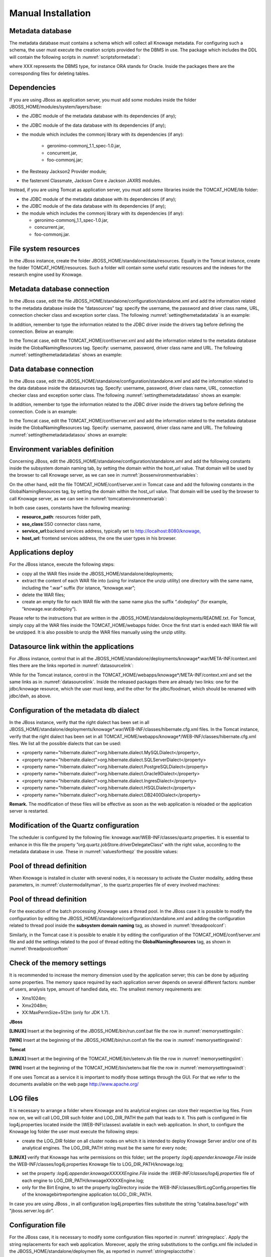
Manual Installation
==========================

Metadata database
-------------------

The metadata database must contains a schema which will collect all Knowage metadata. For configuring such a schema, the user must execute the creation scripts provided for the DBMS in use. The package which includes the DDL will contain the following scripts in :numref:`scriptsformetadat`:

.. _scriptsformetadat:
.. code-block:: bash
        :linenos:
        :caption: Scripts for metadata schema.
 
        XXX_create.sql                                            
        XXX_create_quartz_schema.sql

where XXX represents the DBMS type, for instance ORA stands for Oracle. Inside the packages there are the corresponding files for deleting tables.

Dependencies
-------------------
If you are using JBoss as application server, you must add some modules inside the folder JBOSS_HOME/modules/system/layers/base:

- the JDBC module of the metadata database with its dependencies (if any);
- the JDBC module of the data database with its dependencies (if any);
- the module which includes the commonj library with its dependencies (if any):

   - geronimo-commonj_1.1_spec-1.0.jar,
   - concurrent.jar,
   - foo-commonj.jar;

- the Resteasy Jackson2 Provider module;
- the fasterxml Classmate, Jackson Core e Jackson JAXRS modules.

Instead, if you are using Tomcat as application server, you must add some libraries inside the TOMCAT_HOME/lib folder:

-  the JDBC module of the metadata database with its dependencies (if any);
-  the JDBC module of the data database with its dependencies (if any);
-  the module which includes the commonj library with its dependencies (if any):

   -  geronimo-commonj_1.1_spec-1.0.jar,
   -  concurrent.jar,
   -  foo-commonj.jar.

File system resources
---------------------

In the JBoss instance, create the folder JBOSS_HOME/standalone/data/resources. Equally in the Tomcat instance, create the folder TOMCAT_HOME/resources. Such a folder will contain some useful static resources and the indexes for the research engine used by Knowage.

Metadata database connection
----------------------------
In the JBoss case, edit the file JBOSS_HOME/standalone/configuration/standalone.xml and add the information related to the metadata database inside the “datasources” tag: specify the username, the password and driver class name, URL, connection checker class and exception sorter class. The following :numref:`settingthemetadatadata` is an example:

.. _settingthemetadatadata:
.. code-block:: xml
        :linenos:
        :caption: Setting the metadata datasource.
        
	<datasource jndi-name="java:/jdbc/knowage" pool-name="knowage">       
	<connection-url> <JDBC URL> </connection-url>                         
	<driver> <JDBC driver> </driver>                                      
	<security>                                                            
	<user-name> user name> </user-name>                                   
	<password> <password> </password>                                     
	</security>                                                           
	<validation>                                                          
	<validate-on-match>true</validate-on-match>                           
	<background-validation>false</background-validation>                  
		<valid-connection-checker class-name="<connection checkerclass>"/> 
		<exception-sorter class-name="<exception sorter class>"/>          
		</validation>                                                      
	</datasource>  

In addition, remember to type the information related to the JDBC driver inside the drivers tag before defining the connection. Below an example:

.. code-block:: xml
        :linenos:

         <driver name="<driver class>" module="<module name>" /> 

In the Tomcat case, edit the TOMCAT_HOME/conf/server.xml and add the information related to the metadata database inside the GlobalNamingResources tag. Specify: username, password, driver class name and URL. The following :numref:`settingthemetadatadatas` shows an example:

.. _settingthemetadatadatas:
.. code-block:: xml
        :linenos:
        :caption: Setting the metadata datasource.

        <Resource name="jdbc/knowage" auth="Container" type="javax.sql.DataSource" username="<user name>"                    
          password="<password>" driverClassName="<JDBC driver>" url="<JDBC URL>" maxActive="20" maxIdle="4" 
          validationQuery="<a query to validate the connection, for example 
          "select 1 from dual" on Oracle>" removeAbandoned="true" 
        removeAbandonedTimeout="3600"/>                

Data database connection
------------------------

In the JBoss case, edit the JBOSS_HOME/standalone/configuration/standalone.xml and add the information related to the data database inside the datasources tag. Specify: username, password, driver class name, URL, connection checker class and exception sorter class. The following :numref:`settingthemetadatadataso` shows an example:

.. _settingthemetadatadataso:
.. code-block:: xml
        :linenos:
        :caption: Setting the metadata datasource.

        <datasource jndi-name="java:/jdbc/dwh" pool-name="knowage">           
            <connection-url> <JDBC URL> </connection-url>                      
            <driver> <JDBC driver> </driver>                                   
            <security>                                                         
            <user-name> <user name> </user-name>                               
            <password> <password> </password>                                  
            </security>                                                        
            <validation>                                                       
            <validate-on-match>true</validate-on-match>                        
            <background-validation>false</background-validation>               
            <valid-connection-checker class-name="<connection checker class>"/>
            <exception-sorter class-name="<exception sorter class>"/>          
            </validation>                                                      
        </datasource>                                                         

In addition, remember to type the information related to the JDBC driver inside the drivers tag before defining the connection. Code is an example:

.. code-block:: xml
        :linenos:

        <driver name="<driver class>" module="<module name>" /> 

In the Tomcat case, edit the TOMCAT_HOME/conf/server.xml and add the information related to the metadata database inside the GlobalNamingResources tag. Specify: username, password, driver class name and URL. The following :numref:`settingthemetadatadatasou` shows an example:

.. _settingthemetadatadatasou:
.. code-block:: xml
        :linenos:
        :caption: Setting the metadata datasource.

        <Resource name="jdbc/dwh" auth="Container" type="javax.sql.DataSource" username="<user name>"                    
          password="<password>" driverClassName="<JDBC driver>" url="<JDBC URL>" maxActive="20" maxIdle="4" 
          validationQuery="<query to validate the connection, for instance 
          "select 1  from dual" on Oracle>" removeAbandoned="true"                      
        removeAbandonedTimeout="3600"/>

Environment variables definition
--------------------------------
Concerning JBoss, edit the JBOSS_HOME/standalone/configuration/standalone.xml and add the following constants inside the subsystem domain naming tab, by setting the domain within the host_url value. That domain will be used by the browser to call Knowage server, as we can see in :numref:`jbossenvironmentvariables`:

.. _jbossenvironmentvariables:
.. code-block:: xml
        :linenos:
        :caption: JBoss environment variables configuration.

         <bindings>                                                            
              <simple name="java:/urls/resource_path" type="java.lang.String"    
              value="${jboss.server.data.dir}/resources" />                      
              <simple name="java:/urls/sso_class" type="java.lang.String"        
              value="it.eng.spagobi.services.common.FakeSsoService" /> <simple   
              name="java:/urls/service_url" type="java.lang.String"              
              value="http:// localhost:8080/knowage" />                          
              <simple name="java:/urls/host_url" type="java.lang.String"         
              value="<server url which is hosting knowage>"/>                    
        </bindings>                                                           

On the other hand, edit the file TOMCAT_HOME/conf/server.xml in Tomcat case and add the following constants in the GlobalNamingResources tag, by setting the domain within the host_url value. That domain will be used by the browser to call Knowage server, as we can see in :numref:`tomcatoenvironmentvariab`:

.. _tomcatoenvironmentvariab:
.. code-block:: xml
        :linenos:
        :caption: Tomcat environment variables configuration.

        <Environment name="resource_path" type="java.lang.String" value="${catalina.home}/resources"/>                 
                                                                                                                
        <Environment name=" sso_class" type="java.lang.String" value="it.eng.spagobi.services.common.FakeSsoService"/> 
                                                                                                                
        <Environment name="service_url" type="java.lang.String" value="http://localhost :8080/knowage"/>               
                                                                                                                
        <Environment name="host_url" type="java.lang.String" value="<server URL which is hosting knowage>"/>            

In both case cases, constants have the following meaning:

- **resource\ \_\ path**: resources folder path,
- **sso_class**:SSO connector class name,
- **service\ \_\ url**:backend services address, typically set to `http://localhost:8080/knowage, <http://localhost:8080/knowage>`__
- **host\_\ url**: frontend services address, the one the user types in his browser.

Applications deploy
-------------------

For the JBoss istance, execute the following steps:

- copy all the WAR files inside the JBOSS_HOME/standalone/deployments;
- extract the content of each WAR file into (using for instance the unzip utility) one directory with the same name, including the “.war” suffix (for istance, “knowage.war”;
- delete the WAR files;
- create an empty file for each WAR file with the same name plus the suffix “.dodeploy” (for example, “knowage.war.dodeploy“).

Please refer to the instructions that are written in the JBOSS_HOME/standalone/deployments/README.txt. For Tomcat, simply copy all the WAR files inside the TOMCAT_HOME/webapps folder. Once the first start is ended each WAR file will be unzipped. It is also possible to unzip the WAR files manually using the unzip utility.

Datasource link within the applications
---------------------------------------

For JBoss instance, control that in all the JBOSS_HOME/standalone/deployments/knowage*.war/META-INF/context.xml files there are the links reported in :numref:`datasourcelink`:

.. _datasourcelink:
.. code-block:: xml
        :linenos:
        :caption: DataSource link syntax.

 	<ResourceLink global="jdbc/knowage" name="jdbc/knowage" type="javax.sql. DataSource"/>
	<ResourceLink global="jdbc/dwh" name="jdbc/dwh" type="javax.sql.DataSource"/>                                         

While for the Tomcat instance, control in the TOMCAT_HOME/webapps/knowage*/META-INF/context.xml and set the same links as in :numref:`datasourcelink`. Inside the released packages there are already two links: one for the jdbc/knowage resource, which the user must keep, and the other for the jdbc/foodmart, which should be renamed with jdbc/dwh, as above.

Configuration of the metadata db dialect
----------------------------------------
In the JBoss instance, verify that the right dialect has been set in all JBOSS_HOME/standalone/deployments/knowage*.war/WEB-INF/classes/hibernate.cfg.xml files.
In the Tomcat instance, verify that the right dialect has been set in all TOMCAT_HOME/webapps/knowage*/WEB-INF/classes/hibernate.cfg.xml files. We list all the possible dialects that can be used:

-  <property name="hibernate.dialect">org.hibernate.dialect.MySQLDialect</property>,
-  <property name="hibernate.dialect">org.hibernate.dialect.SQLServerDialect</property>
-  <property name="hibernate.dialect">org.hibernate.dialect.PostgreSQLDialect</property>
-  <property name="hibernate.dialect">org.hibernate.dialect.Oracle9Dialect</property>
-  <property name="hibernate.dialect">org.hibernate.dialect.IngresDialect</property>
-  <property name="hibernate.dialect">org.hibernate.dialect.HSQLDialect</property>
-  <property name="hibernate.dialect">org.hibernate.dialect.DB2400Dialect</property>

**Remark.** The modification of these files will be effective as soon as the web application is reloaded or the application server is restarted.

Modification of the Quartz configuration
----------------------------------------
The scheduler is configured by the following file: knowage.war/WEB-INF/classes/quartz.properties. It is essential to enhance in this file the property ”org.quartz.jobStore.driverDelegateClass“ with the right value, according to the metadata database in use. These in :numref:`valuesfortheqz` the possible values:

.. _valuesfortheqz:
.. code-block:: bash
        :linenos:
        :caption: Values for the Quartz file.

 	# Hsqldb delegate class                                                                                
 	#org.quartz.jobStore.driverDelegateClass=org.quartz.impl.jdbcjobstore.HSQLDBDelegate          
 	# Mysql/Ingres delegate class org.quartz.jobStore.driverDelegateClass=org.quartz.impl.jdbcjobstore.StdJDBCDelegate          
 	# Postgres delegate class                                                                     
 	#org.quartz.jobStore.driverDelegateClass=org.quartz.impl.jdbcjobstore.PostgreSQLDelegate      
 	# Oracle delegate class                                                                       
 	#org.quartz.jobStore.driverDelegateClass=org.quartz.impl.jdbcjobstore.oracle.OracleDelegate
	# SQLServer delegate class                                                                    
 	#org.quartz.jobStore.driverDelegateClass=org.quartz.impl.jdbcjobstore.MSSQLDelegate           


Pool of thread definition
-------------------------

When Knowage is installed in cluster with several nodes, it is necessary to activate the Cluster modality, adding these parameters, in :numref:`clustermodalityman`, to the quartz.properties file of every involved machines:

.. _clustermodalityman:
.. code-block:: bash
        :linenos:
        :caption: Cluster modality manual activation.

 	org.quartz.jobStore.isClustered = true
 	org.quartz.jobStore.clusterCheckinInterval = 20000
 
	org.quartz.scheduler.instanceId = AUTO
 	org.quartz.scheduler.instanceName = RHECMClusteredSchedule

Pool of thread definition
-------------------------

For the execution of the batch processing ,Knowage uses a thread pool. In the JBoss case it is possible to modify the configuration by editing the JBOSS_HOME/standalone/configuration/standalone.xml and adding the configuration related to thread pool inside the **subsystem domain naming** tag, as showed in :numref:`threadpoolconf`:

.. _threadpoolconf:
.. code-block:: xml
        :linenos:
        :caption: Thread pool configuration for JBoss.

 	<bindings>                                                            
	<object-factory name="java:/global/SpagoWorkManager" module="de.myfoo.commonj" class="de.myfoo.commonj.work.MyFooWorkManagerFactory">                                                                                           <environment>                                                         
        <property name="maxThreads" value="5"/>                               
        <property name="minThreads" value="1"/>                               
        <property name="queueLength" value="10"/>                             
        <property name="maxDaemons" value="10"/>                              
        </environment>                                                        
        </object-factory>                                                     
        </bindings>                                                           

Similarly, in the Tomcat case it is possible to enable it by editing the configuration of the TOMCAT_HOME/conf/server.xml file and add the settings related to the pool of thread editing the **GlobalNamingResources** tag, as shown in :numref:`threadpoolconftom`

.. _threadpoolconftom:
.. code-block:: xml
        :linenos:
        :caption: Thread of pool configuration for Tomcat.

 	<Resource auth="Container" factory="de.myfoo.commonj.work.FooWorkManagerFactory" maxThreads="5" name="wm/SpagoWorkManager" type="commonj.work.WorkManager"/> 


Check of the memory settings
----------------------------

It is recommended to increase the memory dimension used by the application server; this can be done by adjusting some properties. The memory space required by each application server depends on several different factors: number of users, analysis type, amount of handled data, etc. The smallest memory requirements are:

-  Xms1024m;
-  Xmx2048m;
-  XX:MaxPermSize=512m (only for JDK 1.7).

**JBoss**

**[LINUX]** Insert at the beginning of the JBOSS_HOME/bin/run.conf.bat file the row in :numref:`memorysettingslin`:

.. _memorysettingslin:
.. code-block:: bash
        :linenos:
        :caption: Memory settings for JBoss in Linux environment.

	export JAVA_OPTS="$JAVA_OPTS -Xms1024m -Xmx2048m -XX:MaxPermSize=512m" 

**[WIN]** Insert at the beginning of the JBOSS_HOME/bin/run.conf.sh file the row in :numref:`memorysettingswind`:

.. _memorysettingswind:
.. code-block:: bash
        :linenos:
        :caption: Memory settings for JBoss in Windows environment.

	set JAVA_OPTS= %JAVA_OPTS% -Xms1024m Xmx2048m -XX:MaxPermSize=512m

**Tomcat**

**[LINUX]** Insert at the beginning of the TOMCAT_HOME/bin/setenv.sh file the row in :numref:`memorysettingslint`:

.. _memorysettingslint:
.. code-block:: bash
        :linenos:
        :caption: Memory settings for Tomcat in Linux environment.

	export JAVA_OPTS="$JAVA_OPTS -Xms1024m -Xmx2048m -XX:MaxPermSize=512m" 


**[WIN]** Insert at the beginning of the TOMCAT_HOME/bin/setenv.bat file the row in :numref:`memorysettingswindt`:

.. _memorysettingswindt:
.. code-block:: bash
        :linenos:
        :caption: Memory settings for Tomcat in Windows environment.

	set JAVA_OPTS= %JAVA_OPTS% -Xms1024m Xmx2048m -XX:MaxPermSize=512m

If one uses Tomcat as a service it is important to modify those settings through the GUI. For that we refer to the documents available on the web page  http://www.apache.org/ 

LOG files
---------

It is necessary to arrange a folder where Knowage and its analytical engines can store their respective log files. From now on, we will call LOG_DIR such folder and LOG_DIR_PATH the path that leads to it. This path is configured in file log4j.properties located inside the *\\*\ WEB-INF\ *\\*\ classes\ *\\* available in each web application.
In short, to configure the Knowage log folder the user must execute the following steps:

- create the LOG_DIR folder on all cluster nodes on which it is intended to deploy Knowage Server and/or one of its analytical engines. The LOG_DIR_PATH string must be the same for every node;

**[LINUX]** verify that Knowage has write permissions on this folder; set the property :`log4j.appender.knowage.File` inside the WEB-INF/classes/log4j.properties Knowage file to LOG_DIR_PATH/knowage.log;

- set the property :`log4j.appender.knowageXXXXXEngine.File` inside the :`WEB-INF/classes/log4j.properties` file of each engine to LOG_DIR_PATH/knwoageXXXXXEngine.log;
- only for the Birt Engine, to set the property logDirectory inside the WEB-INF/classes/BirtLogConfig.properties file of the knowagebirtreportengine application toLOG\ :`\_`\ DIR\ :`\_`\ PATH.

In case you are using JBoss , in all configuration log4j.properties files substitute the string ”catalina.base/logs“ with "jboss.server.log.dir”.

Configuration file
------------------
For the JBoss case, it is necessary to modify some configuration files reported in :numref:`stringreplacc`. Apply the string replacements for each web application.
Moreover, apply the string substitutions to the configs.xml file included in the JBOSS_HOME/standalone/deploymen file, as reported in :numref:`stringreplacctothe`:

.. _stringreplacc:
.. table:: String replacements according to the web application.
    :widths: auto

+----------------------+------------------------------+--------------------------+
|    **File name**     | **Original string**          | **New string**           |
+======================+==============================+==========================+
| hibernate.cfg.xml    | java:/comp/env/jdbc/knowage  | java:/jdbc/knowage       |
+----------------------+------------------------------+--------------------------+
| quartz.properties    | java:/comp/env/jdbc/knowage  | java:/jdbc/knowage       |
+----------------------+------------------------------+--------------------------+
| engine config.xml    | java:/comp/env/resource_path | java:/urls/resource_path |
+----------------------+------------------------------+--------------------------+
|                      | java:/comp/env/service_url   | java:/urls/service_url   |
+----------------------+------------------------------+--------------------------+
|                      | java:/comp/env/sso_class     | java:/urls/sso_class     |
+----------------------+------------------------------+--------------------------+
|                      | java:/comp/env/hmacKey       | java:/urls/hmacKey       |
+----------------------+------------------------------+--------------------------+

.. _stringreplacctothe:
.. table:: String replacements according to the web application.
    :widths: auto

+------------------+------------------------------+--------------------------+
|    **File name** | **Original string**          | **New string**           |
+==================+==============================+==========================+
|    configs.xml   | java:/comp/env/resource_path | java:/urls/resource_path |
+------------------+------------------------------+--------------------------+
|                  | java:/comp/env/service_url   | java:/urls/service_url   |
+------------------+------------------------------+--------------------------+
|                  | java:/comp/env/sso_class     | java:/urls/sso_class     |
+------------------+------------------------------+--------------------------+
|                  | java:/comp/env/hmacKey       | java:/urls/hmacKey       |
+------------------+------------------------------+--------------------------+

**Remark.** The configs.xml file is used to initialize some configuration tables on the database, therefore the user must set these adjustments before the server is launched. Furthermore, the user must apply the modifications listed below in all configuration web.xml files of each web application:

-  uncomment all blocks bounded by the comments “START JBOSS RES” and “END JBOSS RES”;
-  comment all blocks bounded by the comments “START TOMCAT RES” and “END TOMCAT RES”;
-  comment all blocks bounded by the comments “START ProxyTicketReceptor” and “END ProxyTicketReceptor”.

JAR library file
----------------

Considering the JBoss instance, delete all of the following files from each web application:

-  WEB-INF/lib/jaxrs-api-2.3.5.Final.jar;
-  WEB-INF/lib/resteasy-jaxb-provider-2.3.5.Final.jar;
-  WEB-INF/lib/resteasy-jaxrs-2.3.5.Final.jar;
-  WEB-INF/lib/resteasy-multipart-provider-2.3.5.final.jar.

Moreover, still for JBoss delete only from the Knowage web application the following files:

-  WEB-INF/tlds/liferay-portlet.tld;
-  WEB-INF/tlds/portlet.tld;
-  WEB-INF/lib/resteasy-jackson2-provider-3.0.9.Final.jar.

server-config.wsdd tests
------------------------
In Knowage server the core and its analytical engines exchange information through some SOAP services. Those services can send/receive attached files: those files are temporarely stored in a folder that is configured in the knowage/WEB-INF/server-config.wsdd file. The :numref:`confofthefl` shows the syntax.

.. _confofthefl:
.. code-block:: bash
        :linenos:
        :caption: Configuration of the files.

	<parameter name="attachments.Directory" value="../attachments"/>

Obviously it is possible to modify the folder path, but the user who starts the application server is required to have indeed write permissions in the configured folder.
